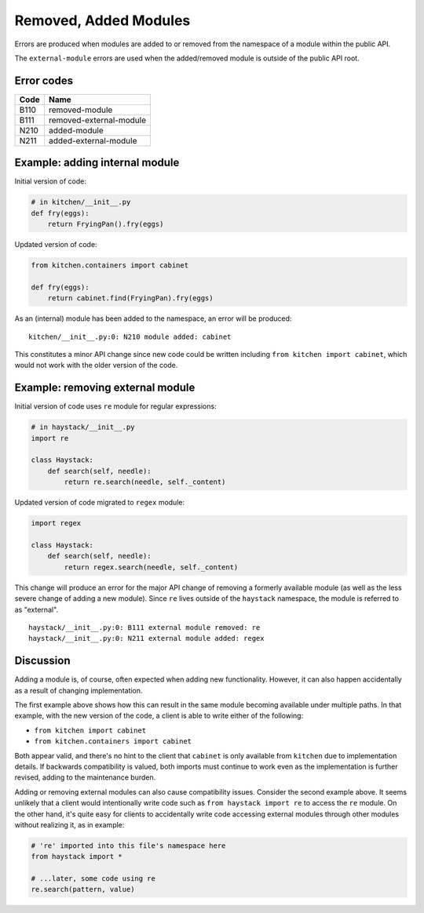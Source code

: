 Removed, Added Modules
======================

Errors are produced when modules are added to or removed
from the namespace of a module within the public API.

The ``external-module`` errors are used when the added/removed
module is outside of the public API root.


Error codes
-----------

.. index:: B110, removed-module, B111, removed-external-module,
           N210, added-module, N211, added-external-module

====   ========================
Code   Name
====   ========================
B110   removed-module
B111   removed-external-module
N210   added-module
N211   added-external-module
====   ========================


Example: adding internal module
-------------------------------

Initial version of code:

.. code-block:: python

    # in kitchen/__init__.py
    def fry(eggs):
        return FryingPan().fry(eggs)

Updated version of code:

.. code-block:: python

    from kitchen.containers import cabinet

    def fry(eggs):
        return cabinet.find(FryingPan).fry(eggs)

As an (internal) module has been added to the namespace,
an error will be produced:

::

    kitchen/__init__.py:0: N210 module added: cabinet

This constitutes a minor API change since new code
could be written including ``from kitchen import cabinet``,
which would not work with the older version of the code.




Example: removing external module
---------------------------------

Initial version of code uses ``re`` module for regular expressions:

.. code-block:: python

    # in haystack/__init__.py
    import re

    class Haystack:
        def search(self, needle):
            return re.search(needle, self._content)

Updated version of code migrated to ``regex`` module:

.. code-block:: python

    import regex

    class Haystack:
        def search(self, needle):
            return regex.search(needle, self._content)

This change will produce an error for the major API change
of removing a formerly available module (as well as the
less severe change of adding a new module).  Since ``re``
lives outside of the ``haystack`` namespace, the module is
referred to as "external".

::

    haystack/__init__.py:0: B111 external module removed: re
    haystack/__init__.py:0: N211 external module added: regex


Discussion
----------

Adding a module is, of course, often expected when adding new functionality.
However, it can also happen accidentally as a result of changing
implementation.

The first example above shows how this can result in the same module
becoming available under multiple paths.  In that example, with the
new version of the code, a client is able to write either of the following:

- ``from kitchen import cabinet``
- ``from kitchen.containers import cabinet``

Both appear valid, and there's no hint to the client that ``cabinet`` is
only available from ``kitchen`` due to implementation details.
If backwards compatibility is valued, both imports must continue to work
even as the implementation is further revised, adding to the maintenance
burden.

Adding or removing external modules can also cause compatibility issues.
Consider the second example above. It seems unlikely that a client would
intentionally write code such as ``from haystack import re`` to access the
``re`` module. On the other hand, it's quite easy for clients to accidentally
write code accessing external modules through other modules without realizing
it, as in example:

.. code-block:: python

  # 're' imported into this file's namespace here
  from haystack import *

  # ...later, some code using re
  re.search(pattern, value)

